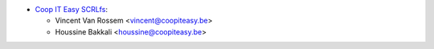 * `Coop IT Easy SCRLfs <https://coopiteasy.be>`__:

  * Vincent Van Rossem <vincent@coopiteasy.be>
  * Houssine Bakkali <houssine@coopiteasy.be>
